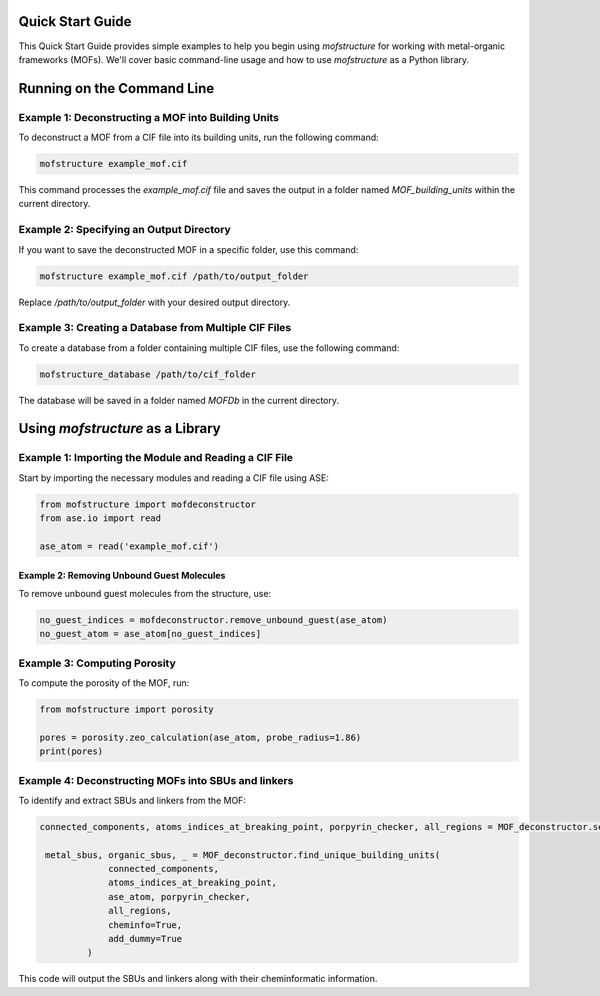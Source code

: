 Quick Start Guide
=================

This Quick Start Guide provides simple examples to help you begin using `mofstructure` for working with metal-organic frameworks (MOFs). We'll cover basic command-line usage and how to use `mofstructure` as a Python library.

Running on the Command Line
==================================

Example 1: Deconstructing a MOF into Building Units
-------------------------------------------------------

To deconstruct a MOF from a CIF file into its building units, run the following command:

.. code-block:: bash

   mofstructure example_mof.cif

This command processes the `example_mof.cif` file and saves the output in a folder named `MOF_building_units` within the current directory.

Example 2: Specifying an Output Directory
-----------------------------------------------

If you want to save the deconstructed MOF in a specific folder, use this command:

.. code-block:: bash

   mofstructure example_mof.cif /path/to/output_folder

Replace `/path/to/output_folder` with your desired output directory.

Example 3: Creating a Database from Multiple CIF Files
---------------------------------------------------------

To create a database from a folder containing multiple CIF files, use the following command:

.. code-block:: bash

   mofstructure_database /path/to/cif_folder

The database will be saved in a folder named `MOFDb` in the current directory.

Using `mofstructure` as a Library
==========================================

Example 1: Importing the Module and Reading a CIF File
-------------------------------------------------------

Start by importing the necessary modules and reading a CIF file using ASE:

.. code-block:: python

   from mofstructure import mofdeconstructor
   from ase.io import read

   ase_atom = read('example_mof.cif')

Example 2: Removing Unbound Guest Molecules
________________________________________________

To remove unbound guest molecules from the structure, use:

.. code-block:: python

   no_guest_indices = mofdeconstructor.remove_unbound_guest(ase_atom)
   no_guest_atom = ase_atom[no_guest_indices]

Example 3: Computing Porosity
------------------------------

To compute the porosity of the MOF, run:

.. code-block:: python

   from mofstructure import porosity

   pores = porosity.zeo_calculation(ase_atom, probe_radius=1.86)
   print(pores)

Example 4: Deconstructing MOFs into SBUs and linkers
-----------------------------------------------------

To identify and extract SBUs and linkers from the MOF:

.. code-block:: python

   connected_components, atoms_indices_at_breaking_point, porpyrin_checker, all_regions = MOF_deconstructor.secondary_building_units(ase_atom)

    metal_sbus, organic_sbus, _ = MOF_deconstructor.find_unique_building_units(
                connected_components,
                atoms_indices_at_breaking_point,
                ase_atom, porpyrin_checker,
                all_regions,
                cheminfo=True,
                add_dummy=True
            )

This code will output the SBUs and linkers along with their cheminformatic information.
